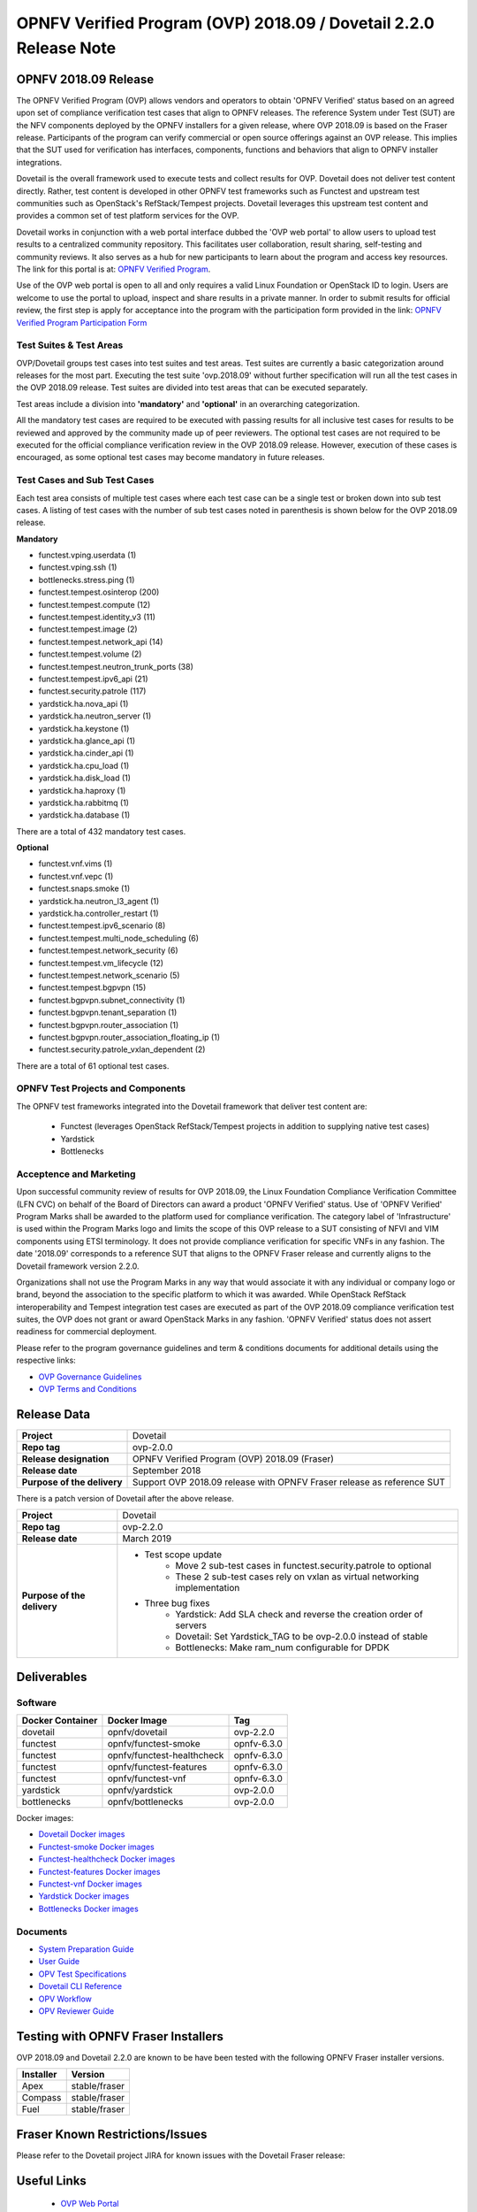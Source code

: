 .. This work is licensed under a Creative Commons Attribution 4.0 International License.
.. SPDX-License-Identifier: CC-BY-4.0

.. _dovetail-releasenotes:

==================================================================
OPNFV Verified Program (OVP) 2018.09 / Dovetail 2.2.0 Release Note
==================================================================


OPNFV 2018.09 Release
=====================

The OPNFV Verified Program (OVP) allows vendors and operators to obtain 'OPNFV Verified'
status based on an agreed upon set of compliance verification test cases that align to OPNFV
releases. The reference System under Test (SUT) are the NFV components deployed by the OPNFV
installers for a given release, where OVP 2018.09 is based on the Fraser release. Participants
of the program can verify commercial or open source offerings against an OVP release. This implies
that the SUT used for verification has interfaces, components, functions and behaviors that align
to OPNFV installer integrations.

Dovetail is the overall framework used to execute tests and collect results for OVP. Dovetail does
not deliver test content directly. Rather, test content is developed in other OPNFV test frameworks
such as Functest and upstream test communities such as OpenStack's RefStack/Tempest projects.
Dovetail leverages this upstream test content and provides a common set of test platform services
for the OVP.

Dovetail works in conjunction with a web portal interface dubbed the 'OVP web portal' to allow
users to upload test results to a centralized community repository. This facilitates user
collaboration, result sharing, self-testing and community reviews. It also serves as a hub for
new participants to learn about the program and access key resources. The link for this portal
is at: `OPNFV Verified Program <https://verified.opnfv.org>`_.

Use of the OVP web portal is open to all and only requires a valid Linux Foundation or OpenStack
ID to login. Users are welcome to use the portal to upload, inspect and share results in a private
manner. In order to submit results for official review, the first step is apply for acceptance
into the program with the participation form provided in the link: `OPNFV Verified Program
Participation Form <https://na3.docusign.net/Member/PowerFormSigning.aspx?PowerFormId=dc24bf38-ea41-40d4-9e58-9babc6eec778>`_

Test Suites & Test Areas
------------------------

OVP/Dovetail groups test cases into test suites and test areas. Test suites are currently a basic
categorization around releases for the most part. Executing the test suite 'ovp.2018.09' without
further specification will run all the test cases in the OVP 2018.09 release. Test suites are
divided into test areas that can be executed separately.

Test areas include a division into **'mandatory'** and **'optional'** in an overarching
categorization.

All the mandatory test cases are required to be executed with passing results for all inclusive
test cases for results to be reviewed and approved by the community made up of peer reviewers.
The optional test cases are not required to be executed for the official compliance verification
review in the OVP 2018.09 release. However, execution of these cases is encouraged, as some
optional test cases may become mandatory in future releases.

Test Cases and Sub Test Cases
-----------------------------

Each test area consists of multiple test cases where each test case can be a single test or
broken down into sub test cases. A listing of test cases with the number of sub test cases noted
in parenthesis is shown below for the OVP 2018.09 release.

**Mandatory**

- functest.vping.userdata (1)
- functest.vping.ssh (1)
- bottlenecks.stress.ping (1)
- functest.tempest.osinterop (200)
- functest.tempest.compute (12)
- functest.tempest.identity_v3 (11)
- functest.tempest.image (2)
- functest.tempest.network_api (14)
- functest.tempest.volume (2)
- functest.tempest.neutron_trunk_ports (38)
- functest.tempest.ipv6_api (21)
- functest.security.patrole (117)
- yardstick.ha.nova_api (1)
- yardstick.ha.neutron_server (1)
- yardstick.ha.keystone (1)
- yardstick.ha.glance_api (1)
- yardstick.ha.cinder_api (1)
- yardstick.ha.cpu_load (1)
- yardstick.ha.disk_load (1)
- yardstick.ha.haproxy (1)
- yardstick.ha.rabbitmq (1)
- yardstick.ha.database  (1)


There are a total of 432 mandatory test cases.

**Optional**

- functest.vnf.vims (1)
- functest.vnf.vepc (1)
- functest.snaps.smoke  (1)
- yardstick.ha.neutron_l3_agent  (1)
- yardstick.ha.controller_restart (1)
- functest.tempest.ipv6_scenario (8)
- functest.tempest.multi_node_scheduling (6)
- functest.tempest.network_security (6)
- functest.tempest.vm_lifecycle (12)
- functest.tempest.network_scenario (5)
- functest.tempest.bgpvpn (15)
- functest.bgpvpn.subnet_connectivity (1)
- functest.bgpvpn.tenant_separation (1)
- functest.bgpvpn.router_association (1)
- functest.bgpvpn.router_association_floating_ip (1)
- functest.security.patrole_vxlan_dependent (2)

There are a total of 61 optional test cases.

OPNFV Test Projects and Components
----------------------------------

The OPNFV test frameworks integrated into the Dovetail framework that deliver test content are:

 * Functest (leverages OpenStack RefStack/Tempest projects in addition to supplying native test cases)
 * Yardstick
 * Bottlenecks


Acceptence and Marketing
------------------------

Upon successful community review of results for OVP 2018.09, the Linux Foundation Compliance
Verification Committee (LFN CVC) on behalf of the Board of Directors can award a product 'OPNFV
Verified' status. Use of 'OPNFV Verified' Program Marks shall be awarded to the platform used
for compliance verification. The category label of 'Infrastructure' is used within the Program
Marks logo and limits the scope of this OVP release to a SUT consisting of NFVI and VIM components
using ETSI terminology. It does not provide compliance verification for specific VNFs in any fashion.
The date '2018.09' corresponds to a reference SUT that aligns to the OPNFV Fraser release and
currently aligns to the Dovetail framework version 2.2.0.

Organizations shall not use the Program Marks in any way that would associate it with any
individual or company logo or brand, beyond the association to the specific platform to which it
was awarded. While OpenStack RefStack interoperability and Tempest integration test cases are
executed as part of the OVP 2018.09 compliance verification test suites, the OVP does not grant or
award OpenStack Marks in any fashion. 'OPNFV Verified' status does not assert readiness for
commercial deployment.

Please refer to the program governance guidelines and term & conditions documents for additional
details using the respective links:

* `OVP Governance Guidelines <https://www.opnfv.org/wp-content/uploads/sites/12/2018/01/OVP-Governance-Guidelines-1.0.1-012218.pdf>`_
* `OVP Terms and Conditions <https://www.opnfv.org/wp-content/uploads/sites/12/2018/01/OVP-Terms-and-Conditions-011918.pdf>`_

Release Data
============

+--------------------------------------+---------------------------------------+
| **Project**                          | Dovetail                              |
|                                      |                                       |
+--------------------------------------+---------------------------------------+
| **Repo tag**                         | ovp-2.0.0                             |
|                                      |                                       |
+--------------------------------------+---------------------------------------+
| **Release designation**              | OPNFV Verified Program (OVP)          |
|                                      | 2018.09 (Fraser)                      |
+--------------------------------------+---------------------------------------+
| **Release date**                     | September 2018                        |
|                                      |                                       |
+--------------------------------------+---------------------------------------+
| **Purpose of the delivery**          | Support OVP 2018.09 release with      |
|                                      | OPNFV Fraser release as reference SUT |
+--------------------------------------+---------------------------------------+

There is a patch version of Dovetail after the above release.

+------------------------------+--------------------------------------------------------------------------------+
| **Project**                  | Dovetail                                                                       |
|                              |                                                                                |
+------------------------------+--------------------------------------------------------------------------------+
| **Repo tag**                 | ovp-2.2.0                                                                      |
|                              |                                                                                |
+------------------------------+--------------------------------------------------------------------------------+
| **Release date**             | March 2019                                                                     |
|                              |                                                                                |
+------------------------------+--------------------------------------------------------------------------------+
| **Purpose of the delivery**  | - Test scope update                                                            |
|                              |    - Move 2 sub-test cases in functest.security.patrole to optional            |
|                              |    - These 2 sub-test cases rely on vxlan as virtual networking implementation |
|                              | - Three bug fixes                                                              |
|                              |    - Yardstick: Add SLA check and reverse the creation order of servers        |
|                              |    - Dovetail: Set Yardstick_TAG to be ovp-2.0.0 instead of stable             |
|                              |    - Bottlenecks: Make ram_num configurable for DPDK                           |
+------------------------------+--------------------------------------------------------------------------------+

Deliverables
============

Software
--------
+-------------------------+-----------------------------------+----------------+
|  **Docker Container**   | **Docker Image**                  | **Tag**        |
+-------------------------+-----------------------------------+----------------+
|   dovetail              |    opnfv/dovetail                 |    ovp-2.2.0   |
+-------------------------+-----------------------------------+----------------+
|   functest              |    opnfv/functest-smoke           |    opnfv-6.3.0 |
+-------------------------+-----------------------------------+----------------+
|   functest              |    opnfv/functest-healthcheck     |    opnfv-6.3.0 |
+-------------------------+-----------------------------------+----------------+
|   functest              |    opnfv/functest-features        |    opnfv-6.3.0 |
+-------------------------+-----------------------------------+----------------+
|   functest              |    opnfv/functest-vnf             |    opnfv-6.3.0 |
+-------------------------+-----------------------------------+----------------+
|   yardstick             |    opnfv/yardstick                |    ovp-2.0.0   |
+-------------------------+-----------------------------------+----------------+
|   bottlenecks           |    opnfv/bottlenecks              |    ovp-2.0.0   |
+-------------------------+-----------------------------------+----------------+


Docker images:

- `Dovetail Docker images <https://hub.docker.com/r/opnfv/dovetail>`_
- `Functest-smoke Docker images <https://hub.docker.com/r/opnfv/functest-smoke/>`_
- `Functest-healthcheck  Docker images <https://hub.docker.com/r/opnfv/functest-healthcheck/>`_
- `Functest-features Docker images <https://hub.docker.com/r/opnfv/functest-features/>`_
- `Functest-vnf Docker images <https://hub.docker.com/r/opnfv/functest-vnf/>`_
- `Yardstick Docker images <https://hub.docker.com/r/opnfv/yardstick/>`_
- `Bottlenecks Docker images <https://hub.docker.com/r/opnfv/bottlenecks/>`_



Documents
---------

- `System Preparation Guide <http://docs.opnfv.org/en/stable-fraser/submodules/dovetail/docs/testing/user/systempreparation/index.html>`_

- `User Guide <http://docs.opnfv.org/en/stable-fraser/submodules/dovetail/docs/testing/user/userguide/testing_guide.html>`_

- `OPV Test Specifications <http://docs.opnfv.org/en/stable-fraser/submodules/dovetail/docs/testing/user/testspecification/index.html>`_

- `Dovetail CLI Reference <http://docs.opnfv.org/en/stable-fraser/submodules/dovetail/docs/testing/user/userguide/cli_reference.html>`_

- `OPV Workflow <http://docs.opnfv.org/en/stable-fraser/submodules/dovetail/docs/testing/user/certificationworkflow/index.html>`_

- `OPV Reviewer Guide <http://docs.opnfv.org/en/stable-fraser/submodules/dovetail/docs/testing/user/reviewerguide/index.html>`_


Testing with OPNFV Fraser Installers
====================================

OVP 2018.09 and Dovetail 2.2.0 are known to be have been tested with the following OPNFV
Fraser installer versions.

+-----------------+----------------------+
|   Installer     |      Version         |
+=================+======================+
|   Apex          |      stable/fraser   |
+-----------------+----------------------+
|   Compass       |      stable/fraser   |
+-----------------+----------------------+
|   Fuel          |      stable/fraser   |
+-----------------+----------------------+


Fraser Known Restrictions/Issues
================================

Please refer to the Dovetail project JIRA for known issues with the Dovetail
Fraser release:

.. https://jira.opnfv.org/projects/DOVETAIL


Useful Links
============

 - `OVP Web Portal <https://verified.opnfv.org>`_

 - `Wiki Project Page <https://wiki.opnfv.org/display/dovetail>`_

 - `Dovetail Repo <https://git.opnfv.org/dovetail/>`_

 - `Dovetail CI dashboard <https://build.opnfv.org/ci/view/dovetail/>`_

 - `JIRA dashboard <https://jira.opnfv.org/secure/RapidBoard.jspa?rapidView=149>`_

 - Dovetail IRC Channel: #opnfv-dovetail

 - `Dovetail Test Configuration <https://git.opnfv.org/dovetail/tree/etc/compliance/ovp.2018.09.yaml>`_

